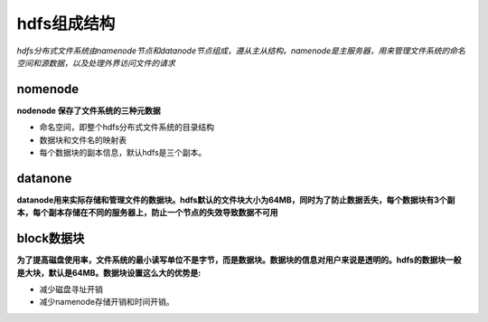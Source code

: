 hdfs组成结构
============

*hdfs分布式文件系统由namenode节点和datanode节点组成，遵从主从结构。namenode是主服务器，用来管理文件系统的命名空间和源数据，以及处理外界访问文件的请求*

========
nomenode
========

**nodenode 保存了文件系统的三种元数据**

- 命名空间，即整个hdfs分布式文件系统的目录结构
- 数据块和文件名的映射表
- 每个数据块的副本信息，默认hdfs是三个副本。

========
datanone
========

**datanode用来实际存储和管理文件的数据块。hdfs默认的文件块大小为64MB，同时为了防止数据丢失，每个数据块有3个副本，每个副本存储在不同的服务器上，防止一个节点的失效导致数据不可用**


===========
block数据块
===========

**为了提高磁盘使用率，文件系统的最小读写单位不是字节，而是数据块。数据块的信息对用户来说是透明的。hdfs的数据块一般是大块，默认是64MB。数据块设置这么大的优势是:**

+ 减少磁盘寻址开销
+ 减少namenode存储开销和时间开销。

